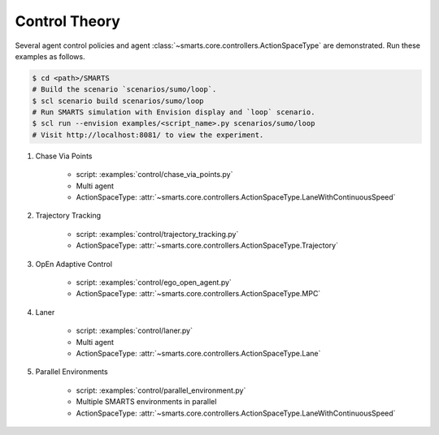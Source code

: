 .. _control:

Control Theory
==============

Several agent control policies and agent :class:`~smarts.core.controllers.ActionSpaceType` are demonstrated. Run these examples as follows.

.. code-block:: bash

    $ cd <path>/SMARTS
    # Build the scenario `scenarios/sumo/loop`.
    $ scl scenario build scenarios/sumo/loop
    # Run SMARTS simulation with Envision display and `loop` scenario.
    $ scl run --envision examples/<script_name>.py scenarios/sumo/loop
    # Visit http://localhost:8081/ to view the experiment.


#. Chase Via Points

    + script: :examples:`control/chase_via_points.py`
    + Multi agent
    + ActionSpaceType: :attr:`~smarts.core.controllers.ActionSpaceType.LaneWithContinuousSpeed`

#. Trajectory Tracking

    + script: :examples:`control/trajectory_tracking.py`
    + ActionSpaceType: :attr:`~smarts.core.controllers.ActionSpaceType.Trajectory`

#. OpEn Adaptive Control

    + script: :examples:`control/ego_open_agent.py`
    + ActionSpaceType: :attr:`~smarts.core.controllers.ActionSpaceType.MPC`

#. Laner
   
    + script: :examples:`control/laner.py`
    + Multi agent
    + ActionSpaceType: :attr:`~smarts.core.controllers.ActionSpaceType.Lane`

#. Parallel Environments

    + script: :examples:`control/parallel_environment.py`
    + Multiple SMARTS environments in parallel
    + ActionSpaceType: :attr:`~smarts.core.controllers.ActionSpaceType.LaneWithContinuousSpeed`
